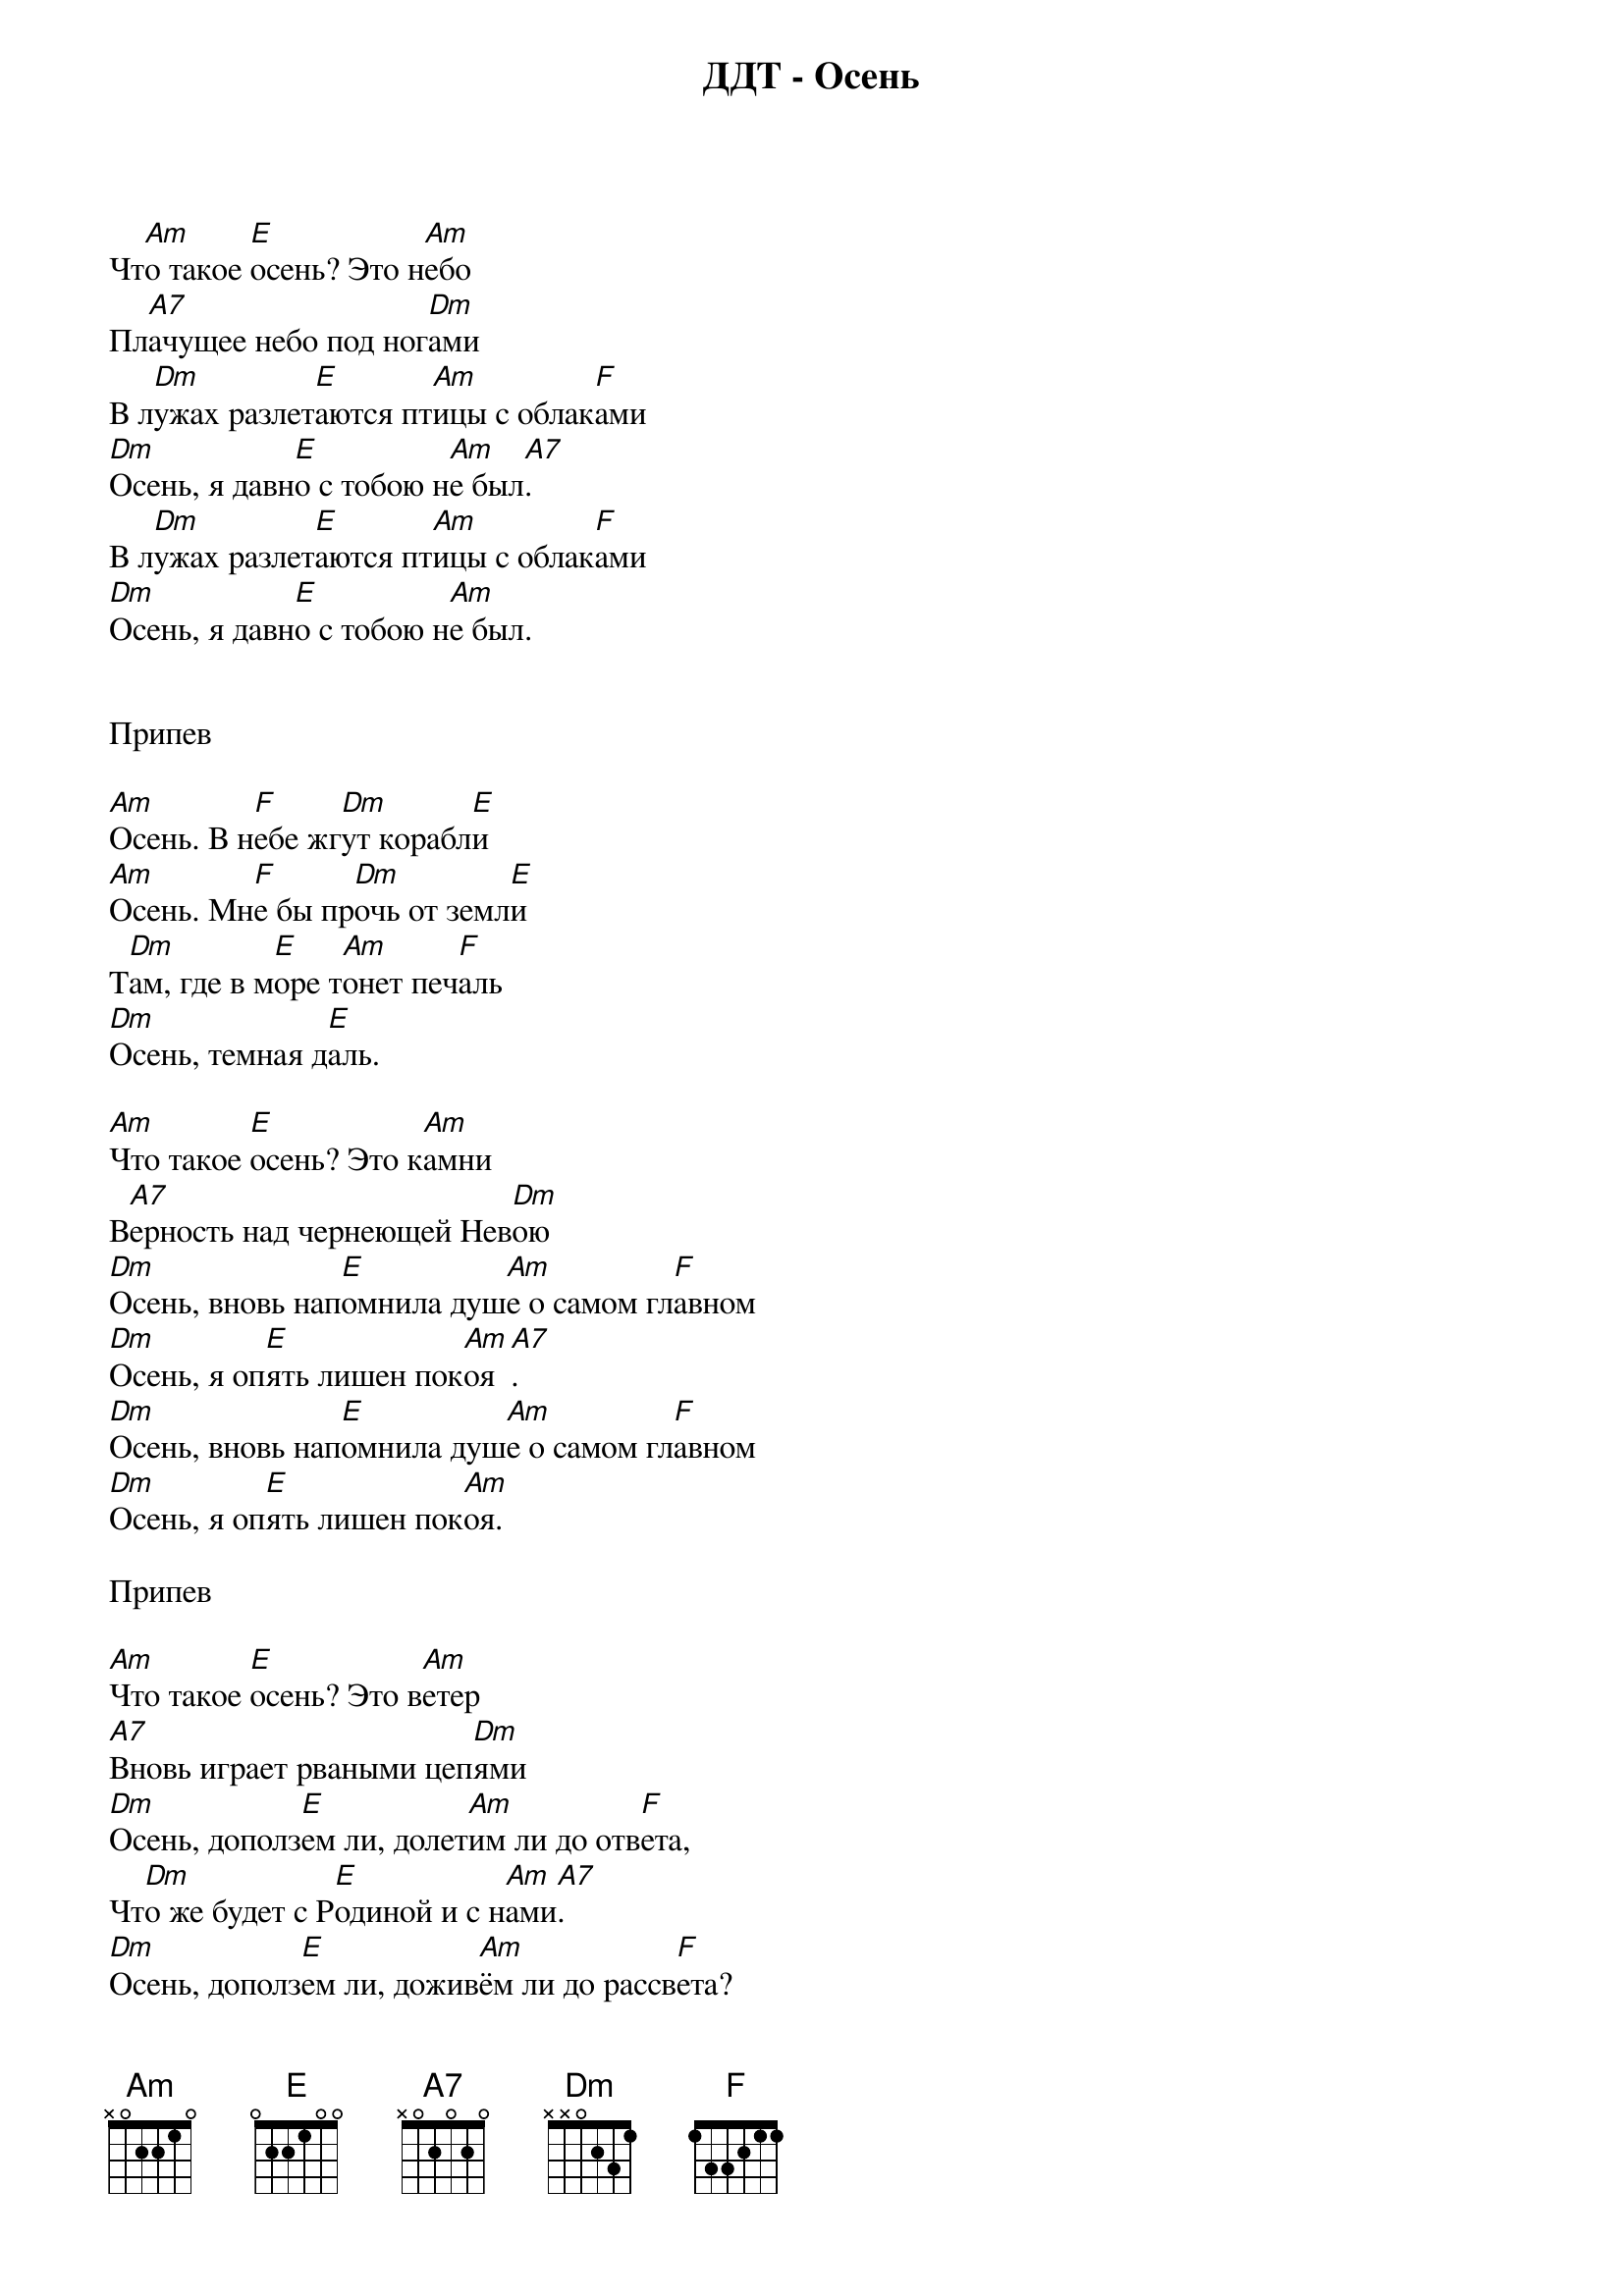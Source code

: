 {title: ДДТ - Осень}

Чт[Am]о такое [E]осень? Это н[Am]ебо
Пл[A7]ачущее небо под ног[Dm]ами
В л[Dm]ужах разлет[E]аются пт[Am]ицы с облак[F]ами
[Dm]Осень, я давн[E]о с тобою н[Am]е был[A7].
В л[Dm]ужах разлет[E]аются пт[Am]ицы с облак[F]ами
[Dm]Осень, я давн[E]о с тобою н[Am]е был.


Припев

[Am]Осень. В н[F]ебе жг[Dm]ут корабл[E]и
[Am]Осень. Мн[F]е бы пр[Dm]очь от земл[E]и
Т[Dm]ам, где в м[E]оре т[Am]онет печ[F]аль
[Dm]Осень, темная д[E]аль.

[Am]Что такое [E]осень? Это к[Am]амни
В[A7]ерность над чернеющей Нев[Dm]ою
[Dm]Осень, вновь нап[E]омнила душ[Am]е о самом гл[F]авном
[Dm]Осень, я оп[E]ять лишен пок[Am]оя[A7].
[Dm]Осень, вновь нап[E]омнила душ[Am]е о самом гл[F]авном
[Dm]Осень, я оп[E]ять лишен пок[Am]оя.

Припев

[Am]Что такое [E]осень? Это в[Am]етер
[A7]Вновь играет рваными цеп[Dm]ями
[Dm]Осень, дополз[E]ем ли, долет[Am]им ли до отв[F]ета,
Чт[Dm]о же будет с Р[E]одиной и с н[Am]ами[A7].
[Dm]Осень, дополз[E]ем ли, дожив[Am]ём ли до рассв[F]ета?
[Dm]Осень, что же б[E]удет завтра с н[Am]ами.

Припев

Т[Am]ает ст[F]аей г[Dm]ород во мгл[E]е
[Am]Осень, чт[F]о я зн[Dm]ал о теб[E]е
Ск[Dm]олько б[E]удет рв[Am]аться листв[F]а
[Dm]Осень вечно прав[E]а.
